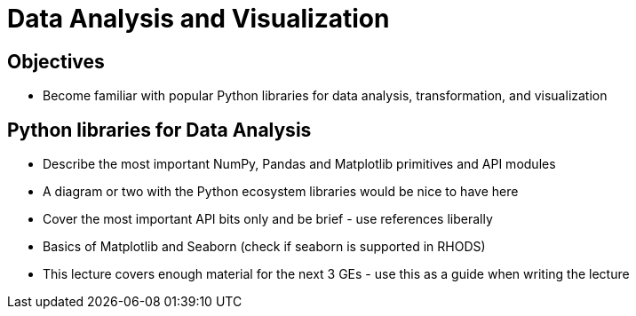 = Data Analysis and Visualization

== Objectives

* Become familiar with popular Python libraries for data analysis, transformation, and visualization

== Python libraries for Data Analysis

* Describe the most important NumPy, Pandas and Matplotlib primitives and API modules
* A diagram or two with the Python ecosystem libraries would be nice to have here
* Cover the most important API bits only and be brief - use references liberally
* Basics of Matplotlib and Seaborn (check if seaborn is supported in RHODS)
* This lecture covers enough material for the next 3 GEs - use this as a guide when writing the lecture

